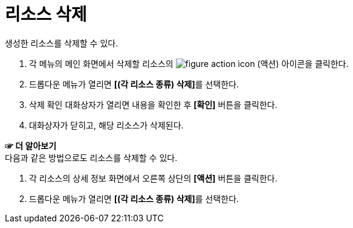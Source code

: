 = 리소스 삭제

생성한 리소스를 삭제할 수 있다.

. 각 메뉴의 메인 화면에서 삭제할 리소스의 image:../images/figure_action_icon.png[]
(액션) 아이콘을 클릭한다.
. 드롭다운 메뉴가 열리면 **[(각 리소스 종류) 삭제]**를 선택한다.
. 삭제 확인 대화상자가 열리면 내용을 확인한 후 *[확인]* 버튼을 클릭한다.
. 대화상자가 닫히고, 해당 리소스가 삭제된다.

*☞ 더 알아보기* +
다음과 같은 방법으로도 리소스를 삭제할 수 있다.

. 각 리소스의 상세 정보 화면에서 오른쪽 상단의 *[액션]* 버튼을 클릭한다.
. 드롭다운 메뉴가 열리면 **[(각 리소스 종류) 삭제]**를 선택한다.